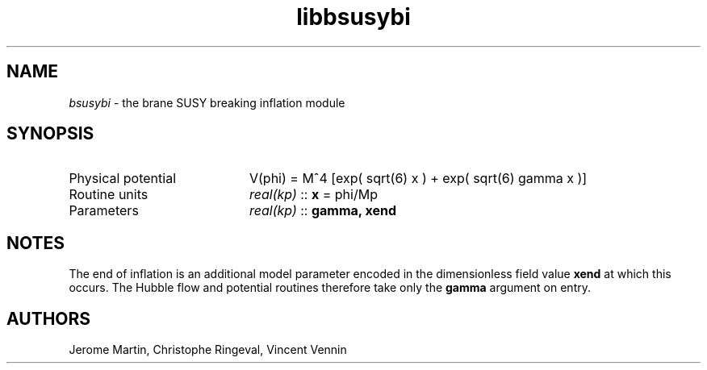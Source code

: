 .TH libbsusybi 3 "September 7, 2012" "libaspic" "Module convention" 

.SH NAME
.I bsusybi
- the brane SUSY breaking inflation module

.SH SYNOPSIS
.TP 20
Physical potential
V(phi) = M^4 [exp( sqrt(6) x ) + exp( sqrt(6) gamma x )]
.TP
Routine units
.I real(kp)
::
.B x
= phi/Mp
.TP
Parameters
.I real(kp)
::
.B gamma, xend

.SH NOTES
The end of inflation is an additional model parameter encoded in the
dimensionless field value
.B xend
at which this occurs. The Hubble flow and potential routines therefore
take only the 
.B gamma
argument on entry.

.SH AUTHORS
Jerome Martin, Christophe Ringeval, Vincent Vennin
